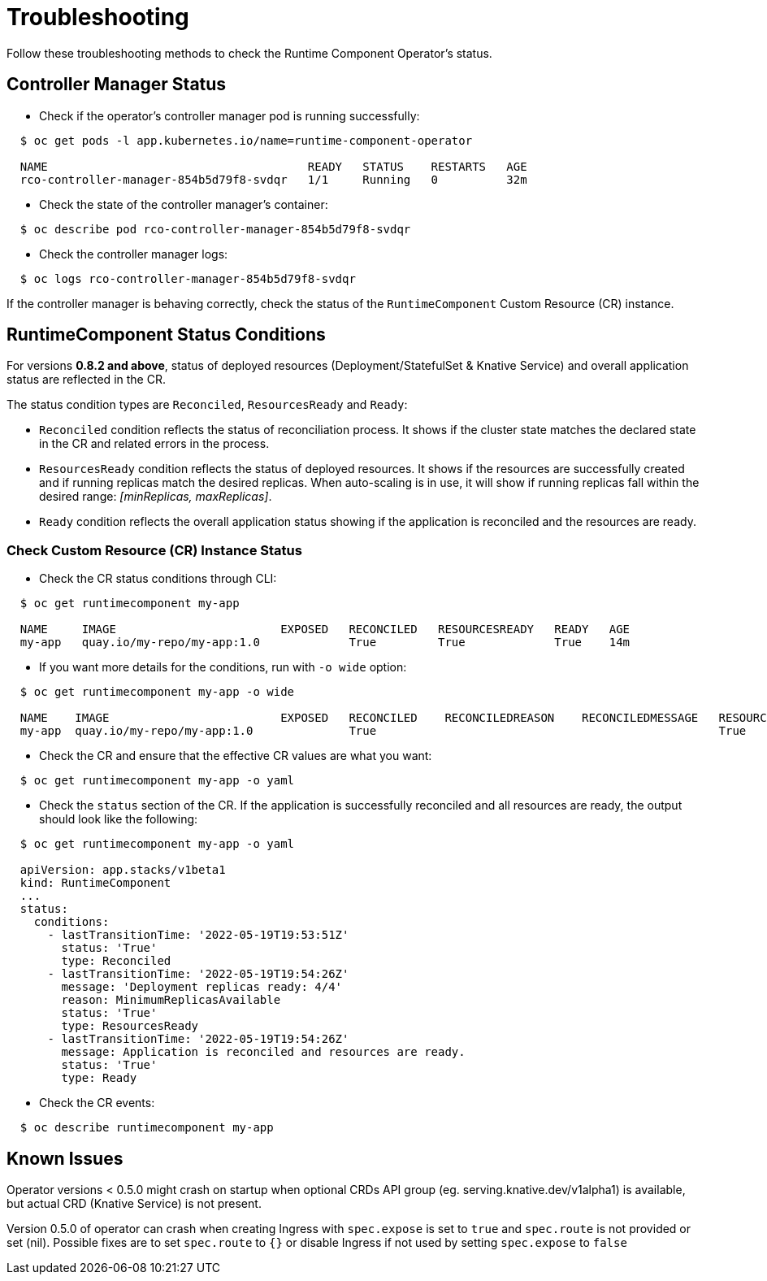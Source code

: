 = Troubleshooting

Follow these troubleshooting methods to check the Runtime Component Operator's status.

== Controller Manager Status

* Check if the operator's controller manager pod is running successfully:

[source,sh]
----
  $ oc get pods -l app.kubernetes.io/name=runtime-component-operator

  NAME                                      READY   STATUS    RESTARTS   AGE
  rco-controller-manager-854b5d79f8-svdqr   1/1     Running   0          32m
----

* Check the state of the controller manager's container:

[source,sh]
----
  $ oc describe pod rco-controller-manager-854b5d79f8-svdqr
----

* Check the controller manager logs:

[source,sh]
----
  $ oc logs rco-controller-manager-854b5d79f8-svdqr
----

If the controller manager is behaving correctly, check the status of the `RuntimeComponent` Custom Resource (CR) instance.

== RuntimeComponent Status Conditions

For versions *0.8.2 and above*, status of deployed resources (Deployment/StatefulSet & Knative Service) and overall application status are reflected in the CR.

The status condition types are `Reconciled`, `ResourcesReady` and `Ready`:

* `Reconciled` condition reflects the status of reconciliation process. It shows if the cluster state matches the declared state in the CR and related errors in the process.
* `ResourcesReady` condition reflects the status of deployed resources. It shows if the resources are successfully created and if running replicas match the desired replicas. When auto-scaling is in use, it will show if running replicas fall within the desired range: _[minReplicas, maxReplicas]_.
* `Ready` condition reflects the overall application status showing if the application is reconciled and the resources are ready.

=== Check Custom Resource (CR) Instance Status

* Check the CR status conditions through CLI:

[source,sh]
----
  $ oc get runtimecomponent my-app

  NAME     IMAGE                        EXPOSED   RECONCILED   RESOURCESREADY   READY   AGE
  my-app   quay.io/my-repo/my-app:1.0             True         True             True    14m
----

* If you want more details for the conditions, run with `-o wide` option:

[source,sh]
----
  $ oc get runtimecomponent my-app -o wide

  NAME    IMAGE                         EXPOSED   RECONCILED    RECONCILEDREASON    RECONCILEDMESSAGE   RESOURCESREADY    RESOURCESREADYREASON        RESOURCESREADYMESSAGE             READY   READYREASON   READYMESSAGE                                          AGE
  my-app  quay.io/my-repo/my-app:1.0              True                                                  True              MinimumReplicasAvailable    Deployment replicas ready: 4/4    True                  Application is reconciled and resources are ready.    14m
----

* Check the CR and ensure that the effective CR values are what you want:

[source,sh]
----
  $ oc get runtimecomponent my-app -o yaml
----

* Check the `status` section of the CR. If the application is successfully reconciled and all resources are ready, the output should look like the following:

[source,sh]
----
  $ oc get runtimecomponent my-app -o yaml

  apiVersion: app.stacks/v1beta1
  kind: RuntimeComponent
  ...
  status:
    conditions:
      - lastTransitionTime: '2022-05-19T19:53:51Z'
        status: 'True'
        type: Reconciled
      - lastTransitionTime: '2022-05-19T19:54:26Z'
        message: 'Deployment replicas ready: 4/4'
        reason: MinimumReplicasAvailable
        status: 'True'
        type: ResourcesReady
      - lastTransitionTime: '2022-05-19T19:54:26Z'
        message: Application is reconciled and resources are ready.
        status: 'True'
        type: Ready
----

* Check the CR events:

[source,sh]
----
  $ oc describe runtimecomponent my-app
----

== Known Issues

Operator versions < 0.5.0 might crash on startup when optional CRDs API group (eg. serving.knative.dev/v1alpha1) is
available, but actual CRD (Knative Service) is not present.

Version 0.5.0 of operator can crash when creating Ingress with `spec.expose` is set to `true` and `spec.route` is not provided or set (nil). 
Possible fixes are to set `spec.route` to `{}` or disable Ingress if not used by setting `spec.expose` to `false`
